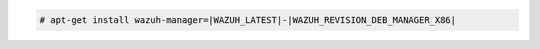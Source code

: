 .. Copyright (C) 2022 Wazuh, Inc.

.. code-block:: console

  # apt-get install wazuh-manager=|WAZUH_LATEST|-|WAZUH_REVISION_DEB_MANAGER_X86|

.. End of include file
